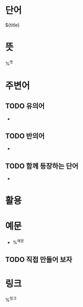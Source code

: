 * 단어

${title}

* 뜻

%^{뜻}

* 주변어

** TODO 유의어

- 

** TODO 반의어

- 

** TODO 함께 등장하는 단어

- 

* 활용

* 예문

- %^{예문}

** TODO 직접 만들어 보자

* 링크

%^{링크}
